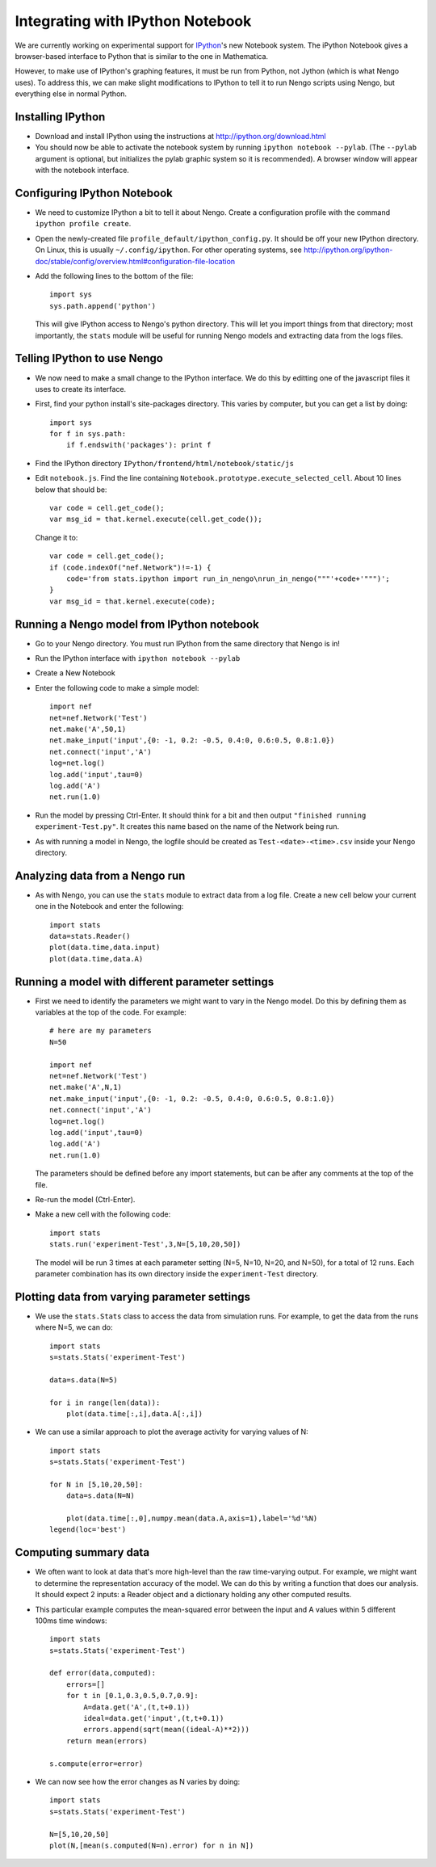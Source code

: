 Integrating with IPython Notebook
==================================

We are currently working on experimental support for `IPython <http://ipython.org/>`_'s new Notebook system.  The iPython Notebook
gives a browser-based interface to Python that is similar to the one in Mathematica.

However, to make use of IPython's graphing features, it must be run from Python, not Jython (which is what Nengo uses).  To 
address this, we can make slight modifications to IPython to tell it to run Nengo scripts using Nengo, but everything else
in normal Python.

Installing IPython
---------------------------

- Download and install IPython using the instructions at http://ipython.org/download.html
- You should now be able to activate the notebook system by running ``ipython notebook --pylab``.  (The ``--pylab`` argument is optional,
  but initializes the pylab graphic system so it is recommended).  A browser window will appear with the notebook interface.
  
Configuring IPython Notebook
-------------------------------------

- We need to customize IPython a bit to tell it about Nengo. Create a configuration profile with the command ``ipython profile create``.
- Open the newly-created file ``profile_default/ipython_config.py``.  It should be off your new IPython directory.  On Linux, this is
  usually ``~/.config/ipython``.  For other operating systems, see http://ipython.org/ipython-doc/stable/config/overview.html#configuration-file-location
- Add the following lines to the bottom of the file::

    import sys
    sys.path.append('python')

  This will give IPython access to Nengo's python directory.  This will let you import things from that directory; most importantly, the
  ``stats`` module will be useful for running Nengo models and extracting data from the logs files.

Telling IPython to use Nengo
-------------------------------------

- We now need to make a small change to the IPython interface.  We do this by editting one of the javascript files it uses to create its interface.
- First, find your python install's site-packages directory.  This varies by computer, but you can get a list by doing::

    import sys
    for f in sys.path:
        if f.endswith('packages'): print f

- Find the IPython directory ``IPython/frontend/html/notebook/static/js``
- Edit ``notebook.js``.  Find the line containing ``Notebook.prototype.execute_selected_cell``.  About 10 lines below that should be::

            var code = cell.get_code();
            var msg_id = that.kernel.execute(cell.get_code());

  Change it to::
  
            var code = cell.get_code();
            if (code.indexOf("nef.Network")!=-1) {
                code='from stats.ipython import run_in_nengo\nrun_in_nengo("""'+code+'""")';
            }
            var msg_id = that.kernel.execute(code);
  
Running a Nengo model from IPython notebook
---------------------------------------------

- Go to your Nengo directory.  You must run IPython from the same directory that Nengo is in!
- Run the IPython interface with ``ipython notebook --pylab``
- Create a New Notebook
- Enter the following code to make a simple model::

    import nef
    net=nef.Network('Test')
    net.make('A',50,1)
    net.make_input('input',{0: -1, 0.2: -0.5, 0.4:0, 0.6:0.5, 0.8:1.0})
    net.connect('input','A')
    log=net.log()
    log.add('input',tau=0)
    log.add('A')
    net.run(1.0)
    
- Run the model by pressing Ctrl-Enter.  It should think for a bit and then output ``"finished running experiment-Test.py"``.  It creates this name
  based on the name of the Network being run.
- As with running a model in Nengo, the logfile should be created as ``Test-<date>-<time>.csv`` inside your Nengo directory.

Analyzing data from a Nengo run
---------------------------------

- As with Nengo, you can use the ``stats`` module to extract data from a log file.  Create a new cell below your current one in the Notebook and 
  enter the following::
  
    import stats
    data=stats.Reader()
    plot(data.time,data.input)
    plot(data.time,data.A)  
  
Running a model with different parameter settings
--------------------------------------------------

- First we need to identify the parameters we might want to vary in the Nengo model.  Do this by defining them as variables at the top of the
  code.  For example::
  
    # here are my parameters
    N=50

    import nef
    net=nef.Network('Test')
    net.make('A',N,1)
    net.make_input('input',{0: -1, 0.2: -0.5, 0.4:0, 0.6:0.5, 0.8:1.0})
    net.connect('input','A')
    log=net.log()
    log.add('input',tau=0)
    log.add('A')
    net.run(1.0)  
  
  The parameters should be defined before any import statements, but can be after any comments at the top of the file.
- Re-run the model (Ctrl-Enter).
- Make a new cell with the following code::

    import stats
    stats.run('experiment-Test',3,N=[5,10,20,50])

  The model will be run 3 times at each parameter setting (N=5, N=10, N=20, and N=50), for a total of 12 runs.  Each parameter combination
  has its own directory inside the ``experiment-Test`` directory.  
  
Plotting data from varying parameter settings
----------------------------------------------

- We use the ``stats.Stats`` class to access the data from simulation runs.  For example, to get the data from the runs where N=5, we can do::

    import stats
    s=stats.Stats('experiment-Test')

    data=s.data(N=5)

    for i in range(len(data)):
        plot(data.time[:,i],data.A[:,i])
    
- We can use a similar approach to plot the average activity for varying values of N::

    import stats
    s=stats.Stats('experiment-Test')

    for N in [5,10,20,50]:
        data=s.data(N=N)
       
        plot(data.time[:,0],numpy.mean(data.A,axis=1),label='%d'%N) 
    legend(loc='best')     
  
Computing summary data
-----------------------

- We often want to look at data that's more high-level than the raw time-varying output.  For example, we might want to
  determine the representation accuracy of the model.  We can do this by writing a function that does our analysis.  It
  should expect 2 inputs: a Reader object and a dictionary holding any other computed results.
  
- This particular example computes the mean-squared error between the input and A values within 5 different 100ms time windows::
  
    import stats
    s=stats.Stats('experiment-Test')

    def error(data,computed):
        errors=[]
        for t in [0.1,0.3,0.5,0.7,0.9]:
            A=data.get('A',(t,t+0.1))
            ideal=data.get('input',(t,t+0.1))
            errors.append(sqrt(mean((ideal-A)**2)))
        return mean(errors)    
            
    s.compute(error=error)      
    
- We can now see how the error changes as N varies by doing::

    import stats
    s=stats.Stats('experiment-Test')

    N=[5,10,20,50]
    plot(N,[mean(s.computed(N=n).error) for n in N])    
    
    
